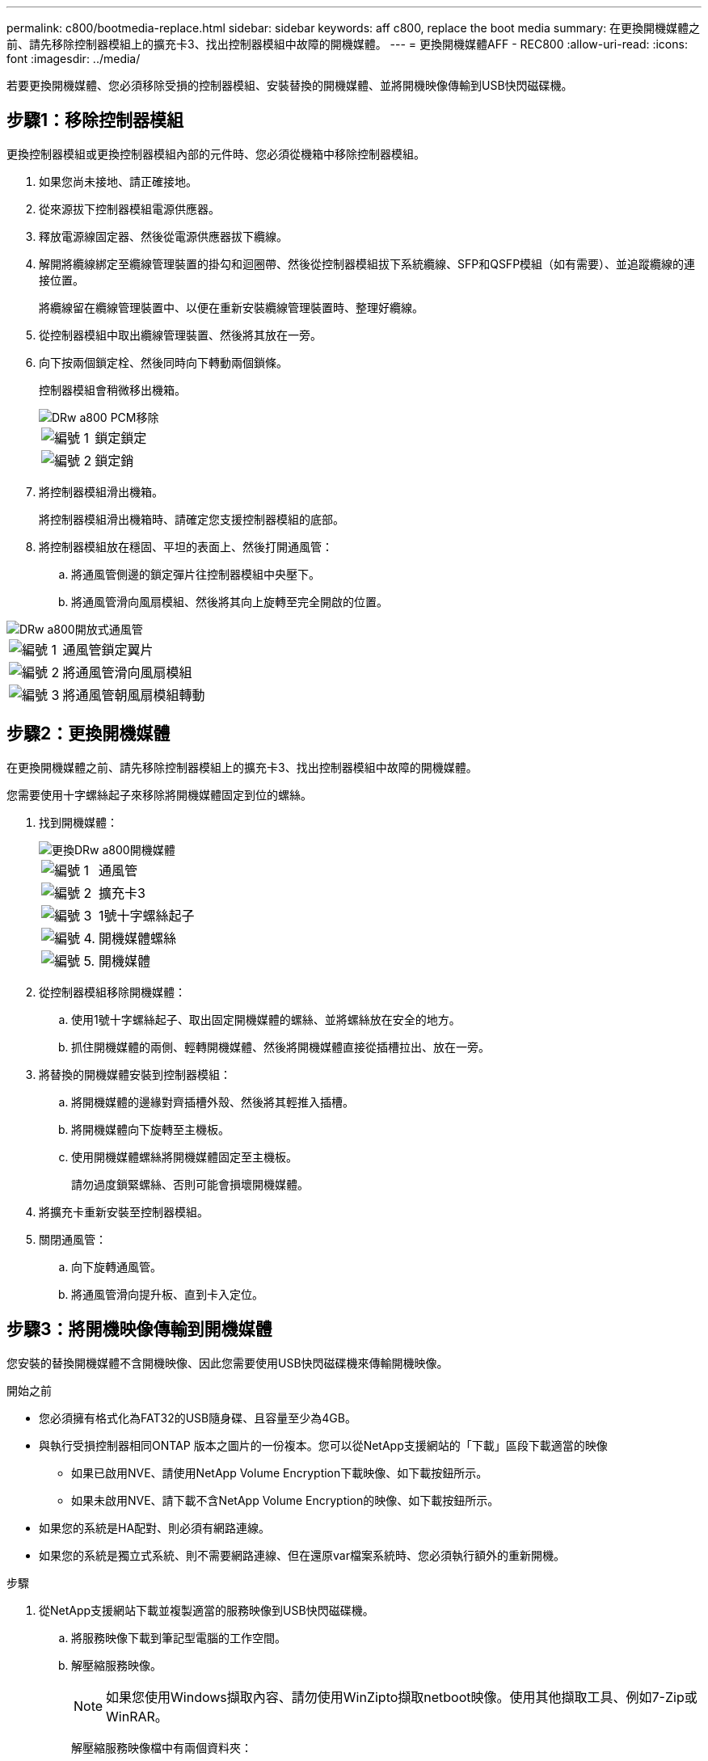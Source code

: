 ---
permalink: c800/bootmedia-replace.html 
sidebar: sidebar 
keywords: aff c800, replace the boot media 
summary: 在更換開機媒體之前、請先移除控制器模組上的擴充卡3、找出控制器模組中故障的開機媒體。 
---
= 更換開機媒體AFF - REC800
:allow-uri-read: 
:icons: font
:imagesdir: ../media/


[role="lead"]
若要更換開機媒體、您必須移除受損的控制器模組、安裝替換的開機媒體、並將開機映像傳輸到USB快閃磁碟機。



== 步驟1：移除控制器模組

更換控制器模組或更換控制器模組內部的元件時、您必須從機箱中移除控制器模組。

. 如果您尚未接地、請正確接地。
. 從來源拔下控制器模組電源供應器。
. 釋放電源線固定器、然後從電源供應器拔下纜線。
. 解開將纜線綁定至纜線管理裝置的掛勾和迴圈帶、然後從控制器模組拔下系統纜線、SFP和QSFP模組（如有需要）、並追蹤纜線的連接位置。
+
將纜線留在纜線管理裝置中、以便在重新安裝纜線管理裝置時、整理好纜線。

. 從控制器模組中取出纜線管理裝置、然後將其放在一旁。
. 向下按兩個鎖定栓、然後同時向下轉動兩個鎖條。
+
控制器模組會稍微移出機箱。

+
image::../media/drw_a800_pcm_remove.png[DRw a800 PCM移除]

+
[cols="1,4"]
|===


 a| 
image:../media/legend_icon_01.png["編號 1"]
 a| 
鎖定鎖定



 a| 
image:../media/legend_icon_02.png["編號 2"]
 a| 
鎖定銷

|===
. 將控制器模組滑出機箱。
+
將控制器模組滑出機箱時、請確定您支援控制器模組的底部。

. 將控制器模組放在穩固、平坦的表面上、然後打開通風管：
+
.. 將通風管側邊的鎖定彈片往控制器模組中央壓下。
.. 將通風管滑向風扇模組、然後將其向上旋轉至完全開啟的位置。




image::../media/drw_a800_open_air_duct.png[DRw a800開放式通風管]

[cols="1,4"]
|===


 a| 
image:../media/legend_icon_01.png["編號 1"]
 a| 
通風管鎖定翼片



 a| 
image:../media/legend_icon_02.png["編號 2"]
 a| 
將通風管滑向風扇模組



 a| 
image:../media/legend_icon_03.png["編號 3"]
 a| 
將通風管朝風扇模組轉動

|===


== 步驟2：更換開機媒體

在更換開機媒體之前、請先移除控制器模組上的擴充卡3、找出控制器模組中故障的開機媒體。

您需要使用十字螺絲起子來移除將開機媒體固定到位的螺絲。

. 找到開機媒體：
+
image::../media/drw_a800_boot_media_replace.png[更換DRw a800開機媒體]

+
[cols="1,4"]
|===


 a| 
image:../media/legend_icon_01.png["編號 1"]
 a| 
通風管



 a| 
image:../media/legend_icon_02.png["編號 2"]
 a| 
擴充卡3



 a| 
image:../media/legend_icon_03.png["編號 3"]
 a| 
1號十字螺絲起子



 a| 
image:../media/legend_icon_04.png["編號 4."]
 a| 
開機媒體螺絲



 a| 
image:../media/legend_icon_05.png["編號 5."]
 a| 
開機媒體

|===
. 從控制器模組移除開機媒體：
+
.. 使用1號十字螺絲起子、取出固定開機媒體的螺絲、並將螺絲放在安全的地方。
.. 抓住開機媒體的兩側、輕轉開機媒體、然後將開機媒體直接從插槽拉出、放在一旁。


. 將替換的開機媒體安裝到控制器模組：
+
.. 將開機媒體的邊緣對齊插槽外殼、然後將其輕推入插槽。
.. 將開機媒體向下旋轉至主機板。
.. 使用開機媒體螺絲將開機媒體固定至主機板。
+
請勿過度鎖緊螺絲、否則可能會損壞開機媒體。



. 將擴充卡重新安裝至控制器模組。
. 關閉通風管：
+
.. 向下旋轉通風管。
.. 將通風管滑向提升板、直到卡入定位。






== 步驟3：將開機映像傳輸到開機媒體

您安裝的替換開機媒體不含開機映像、因此您需要使用USB快閃磁碟機來傳輸開機映像。

.開始之前
* 您必須擁有格式化為FAT32的USB隨身碟、且容量至少為4GB。
* 與執行受損控制器相同ONTAP 版本之圖片的一份複本。您可以從NetApp支援網站的「下載」區段下載適當的映像
+
** 如果已啟用NVE、請使用NetApp Volume Encryption下載映像、如下載按鈕所示。
** 如果未啟用NVE、請下載不含NetApp Volume Encryption的映像、如下載按鈕所示。


* 如果您的系統是HA配對、則必須有網路連線。
* 如果您的系統是獨立式系統、則不需要網路連線、但在還原var檔案系統時、您必須執行額外的重新開機。


.步驟
. 從NetApp支援網站下載並複製適當的服務映像到USB快閃磁碟機。
+
.. 將服務映像下載到筆記型電腦的工作空間。
.. 解壓縮服務映像。
+

NOTE: 如果您使用Windows擷取內容、請勿使用WinZipto擷取netboot映像。使用其他擷取工具、例如7-Zip或WinRAR。

+
解壓縮服務映像檔中有兩個資料夾：

+
*** 開機
*** efi


.. 將efi資料夾複製到USB快閃磁碟機的頂端目錄。+ USB快閃磁碟機應具備受損控制器執行的EFI資料夾和相同服務映像（BIOS）版本。
.. 從筆記型電腦中取出USB隨身碟。


. 如果您尚未這麼做、請關閉通風管：
+
.. 將通風管向下旋轉至控制器模組。
.. 將通風管滑向提升板、直到鎖定彈片卡入定位。
.. 檢查通風管、確定其已正確放置並鎖定到位。
+
image::../media/drw_a800_close_air_duct.png[DRw a800封閉通風管]

+
[cols="1,4"]
|===


 a| 
image:../media/legend_icon_01.png["編號 1"]
 a| 
通風管



 a| 
image:../media/legend_icon_02.png["編號 2"]
 a| 
擴充卡

|===


. 將控制器模組的一端與機箱的開口對齊、然後將控制器模組輕推至系統的一半。
. 重新安裝纜線管理裝置、並視需要重新連接系統。
+
重新啟用時、請記得重新安裝移除的媒體轉換器（SFP或QSFP）。

. 將電源線插入電源供應器、然後重新安裝電源線固定器。
. 將USB隨身碟插入控制器模組的USB插槽。
+
請確定您將USB隨身碟安裝在標示為USB裝置的插槽中、而非USB主控台連接埠中。

. 將控制器模組一路輕推入系統、直到控制器模組鎖定掛勾開始上升、穩固地推入鎖定掛勾、以完成控制器模組的安裝、然後將鎖定掛勾旋轉至控制器模組插銷上的鎖定位置。
+
控制器一旦完全安裝到機箱中、就會開始開機。

. 在載入程式提示字元下按Ctrl-C停止、以中斷開機程序。
+
如果您錯過此訊息、請按Ctrl-C、選取開機至維護模式的選項、然後停止控制器以開機至載入器。


